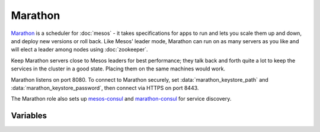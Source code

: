 Marathon
========

.. versionadded:: 0.1

`Marathon <http://mesosphere.github.io/marathon/>`_ is a scheduler for
:doc:`mesos` - it takes specifications for apps to run and lets you scale them
up and down, and deploy new versions or roll back. Like Mesos' leader mode,
Marathon can run on as many servers as you like and will elect a leader among
nodes using :doc:`zookeeper`.

Keep Marathon servers close to Mesos leaders for best performance; they talk
back and forth quite a lot to keep the services in the cluster in a good state.
Placing them on the same machines would work.

Marathon listens on port 8080. To connect to Marathon securely, set
:data:`marathon_keystore_path` and :data:`marathon_keystore_password`, then
connect via HTTPS on port 8443.

The Marathon role also sets up `mesos-consul
<https://github.com/CiscoCloud/mesos-consul>`_ and `marathon-consul
<https://github.com/CiscoCloud/marathon-consul>`_ for service discovery.

Variables
---------

.. data:: marathon_http_credentials

   HTTP Basic authentication credentials, in the form "user:password".

.. data:: marathon_keystore_path

   Path on the local machine that contains a Java keystore. Marathon has docs on
   `generating this file
   <https://mesosphere.github.io/marathon/docs/ssl-basic-access-authentication.html>`_.
   Please note that if this option is set, :data:`marathon_keystore_password` is
   *required*.

.. data:: marathon_keystore_password

   Password for the keystore specified in :data:`marathon_keystore_path`.

.. data:: marathon_principal

   Principal to use for Mesos framework authentication.

   .. note:: If you plan to use framework authentication, be sure to add the
             principal and secret to :data:`mesos_credentials` and set
             :data:`mesos_authenticate_frameworks` to ``yes``.

   default: ``marathon``

.. data:: marathon_secret

   Secret to use for Mesos framework authentication. Authentication will only be
   enabled if this value is set to a non-blank value. See also the note in
   :data:`marathon_principal`.

   default: ``""``

.. data:: mesos_consul_image

   Image for the `mesos-consul <https://github.com/CiscoCloud/mesos-consul>`_
   bridge.

   Default: ``drifting/mesos-consul``

.. data:: mesos_consul_image_tag

   Tag for the `mesos-consul <https://github.com/CiscoCloud/mesos-consul>`_
   bridge

   Default: ``latest``

.. data:: marathon_consul_image

   Image for the `marathon-consul
   <https://github.com/CiscoCloud/marathon-consul>`_ bridge.

   Default: ``brianhicks/marathon-consul``

.. data:: marathon_consul_image_tag

   Tag for the `marathon-consul
   <https://github.com/CiscoCloud/marathon-consul>`_ bridge

   Default: ``latest``

.. data:: marathon_logging_level

   Log level for Marathon

   Default: ``warn``

.. data:: mantl_api_image

   The mantl-api docker image.

   Default: ``ciscocloud/mantl-api``

.. data:: mantl_api_image_tag

   The tag for the mantl-api docker image.

   Default: ``0.2.2``

.. data:: mantl_api_config_url

   The url for a custom mantl-api configuration file. This url must be
   accessible from your cluster nodes. The file will be downloaded into the
   Mesos sandbox for the mantl-api task.

   Default: ""

.. data:: mantl_api_config_file

   The path to the config file for mantl-api to read. This should be based on
   the file name of the ``mantl_api_config_url`` variable above. For example, if
   you set ``mantl_api_config_url`` to
   ``http://somebucket.s3.amazonaws.com/mantl-api/config.toml``, you would want
   to set ``mantl_api_config_file`` to ``$MESOS_SANDBOX/config.toml``.

   Default: ""
